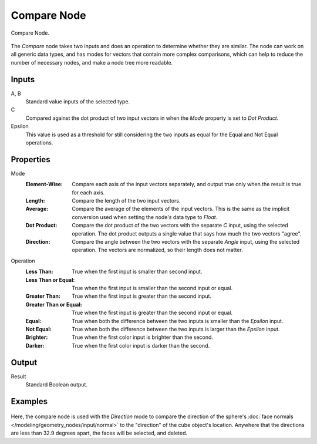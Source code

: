 .. index:: Geometry Nodes; Compare
.. _bpy.types.FunctionNodeCompare:

************
Compare Node
************

.. figure:: /images/modeling_geometry-nodes_utilities_compare_node.png
   :align: center

   Compare Node.

The *Compare* node takes two inputs and does an operation to determine whether they are similar.
The node can work on all generic data types, and has modes for vectors that contain more complex
comparisons, which can help to reduce the number of necessary nodes, and make a node tree more readable.


Inputs
======

A, B
   Standard value inputs of the selected type.
C
   Compared against the dot product of two input vectors in when the *Mode* property is set to *Dot Product*.
Epsilon
   This value is used as a threshold for still considering the two inputs as equal
   for the Equal and Not Equal operations.


Properties
==========

Mode
   :Element-Wise:
      Compare each axis of the input vectors separately, and output true only when the result is true
      for each axis.
   :Length:
      Compare the length of the two input vectors.
   :Average:
      Compare the average of the elements of the input vectors. This is the same as the implicit
      conversion used when setting the node's data type to *Float*.
   :Dot Product:
      Compare the dot product of the two vectors with the separate *C* input, using the selected operation.
      The dot product outputs a single value that says how much the two vectors "agree".
   :Direction:
      Compare the angle between the two vectors with the separate *Angle* input, using the selected operation.
      The vectors are normalized, so their length does not matter.

Operation
   :Less Than: 
      True when the first input is smaller than second input.
   :Less Than or Equal: 
      True when the first input is smaller than the second input or equal.
   :Greater Than: 
      True when the first input is greater than the second input.
   :Greater Than or Equal: 
      True when the first input is greater than the second input or equal.
   :Equal: 
      True when both the difference between the two inputs is smaller than the *Epsilon* input.
   :Not Equal: 
      True when both the difference between the two inputs is larger than the *Epsilon* input.
   :Brighter:
      True when the first color input is brighter than the second.
   :Darker:
      True when the first color input is darker than the second.


Output
======

Result
   Standard Boolean output.


Examples
========

.. figure:: /images/modeling_geometry-nodes_utilities_compare_direction.png
   :align: center

Here, the compare node is used with the *Direction* mode to compare the direction of the
sphere's :doc:`face normals </modeling/geometry_nodes/input/normal>` to the "direction"
of the cube object's location. Anywhere that the directions are less than 32.9 degrees apart,
the faces will be selected, and deleted.
